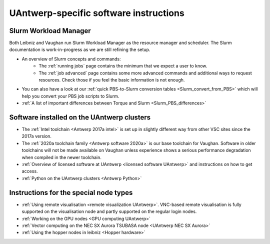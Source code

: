 .. _UAntwerp software specifics:

UAntwerp-specific software instructions
=======================================

Slurm Workload Manager
----------------------

Both Leibniz and Vaughan run Slurm Workload Manager as the resource manager and scheduler.
The Slurm documentation is work-in-progress
as we are still refining the setup.

- An overview of Slurm concepts and commands:
    - The :ref:`running jobs` page contains the 
      minimum that we expect a user to know.
    - The :ref:`job advanced` page contains
      some more advanced commands and additional ways to request resources. Check those
      if you feel the basic information is not enough.
- You can also have a look at our 
  :ref:`quick PBS-to-Slurm conversion tables <Slurm_convert_from_PBS>` which will
  help you convert your PBS job scripts to Slurm.
- :ref:`A list of important differences between Torque and Slurm <Slurm_PBS_differences>`


Software installed on the UAntwerp clusters
-------------------------------------------

- The :ref:`Intel toolchain <Antwerp 2017a intel>` is set up in slightly different
  way from other VSC sites since the 2017a version.
- The :ref:`2020a toolchain family <Antwerp software 2020a>` is our base toolchain for Vaughan. 
  Software in older toolchains will not be made available on Vaughan unless experience shows a serious
  performance degradation when compiled in the newer toolchain.
- :ref:`Overview of licensed software at UAntwerp <licensed software UAntwerp>` and instructions on how to
  get access.
- :ref:`Python on the UAntwerp clusters <Antwerp Python>`


Instructions for the special node types
---------------------------------------

- :ref:`Using remote visualisation <remote visualization UAntwerp>`. VNC-based remote visualisation is
  fully supported on the visualisation node and partly supported on the regular login nodes.
- :ref:`Working on the GPU nodes <GPU computing UAntwerp>`
- :ref:`Vector computing on the NEC SX Aurora TSUBASA node <UAntwerp NEC SX Aurora>`
- :ref:`Using the hopper nodes in leibniz <Hopper hardware>`
    
